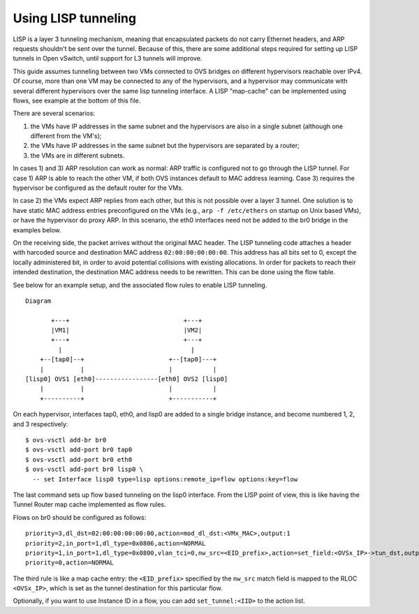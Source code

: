 ..
      Licensed under the Apache License, Version 2.0 (the "License"); you may
      not use this file except in compliance with the License. You may obtain
      a copy of the License at

          http://www.apache.org/licenses/LICENSE-2.0

      Unless required by applicable law or agreed to in writing, software
      distributed under the License is distributed on an "AS IS" BASIS, WITHOUT
      WARRANTIES OR CONDITIONS OF ANY KIND, either express or implied. See the
      License for the specific language governing permissions and limitations
      under the License.

      Convention for heading levels in Open vSwitch documentation:

      =======  Heading 0 (reserved for the title in a document)
      -------  Heading 1
      ~~~~~~~  Heading 2
      +++++++  Heading 3
      '''''''  Heading 4

      Avoid deeper levels because they do not render well.

====================
Using LISP tunneling
====================

LISP is a layer 3 tunneling mechanism, meaning that encapsulated packets do not
carry Ethernet headers, and ARP requests shouldn't be sent over the tunnel.
Because of this, there are some additional steps required for setting up LISP
tunnels in Open vSwitch, until support for L3 tunnels will improve.

This guide assumes tunneling between two VMs connected to OVS bridges on
different hypervisors reachable over IPv4.  Of course, more than one VM may be
connected to any of the hypervisors, and a hypervisor may communicate with
several different hypervisors over the same lisp tunneling interface.  A LISP
"map-cache" can be implemented using flows, see example at the bottom of this
file.

There are several scenarios:

1) the VMs have IP addresses in the same subnet and the hypervisors are also
   in a single subnet (although one different from the VM's);
2) the VMs have IP addresses in the same subnet but the hypervisors are
   separated by a router;
3) the VMs are in different subnets.

In cases 1) and 3) ARP resolution can work as normal: ARP traffic is configured
not to go through the LISP tunnel.  For case 1) ARP is able to reach the other
VM, if both OVS instances default to MAC address learning.  Case 3) requires
the hypervisor be configured as the default router for the VMs.

In case 2) the VMs expect ARP replies from each other, but this is not possible
over a layer 3 tunnel.  One solution is to have static MAC address entries
preconfigured on the VMs (e.g., ``arp -f /etc/ethers`` on startup on Unix based
VMs), or have the hypervisor do proxy ARP.  In this scenario, the eth0
interfaces need not be added to the br0 bridge in the examples below.

On the receiving side, the packet arrives without the original MAC header.  The
LISP tunneling code attaches a header with harcoded source and destination MAC
address ``02:00:00:00:00:00``.  This address has all bits set to 0, except the
locally administered bit, in order to avoid potential collisions with existing
allocations.  In order for packets to reach their intended destination, the
destination MAC address needs to be rewritten.  This can be done using the flow
table.

See below for an example setup, and the associated flow rules to enable LISP
tunneling.

::

    Diagram

           +---+                               +---+
           |VM1|                               |VM2|
           +---+                               +---+
             |                                   |
        +--[tap0]--+                       +--[tap0]---+
        |          |                       |           |
    [lisp0] OVS1 [eth0]-----------------[eth0] OVS2 [lisp0]
        |          |                       |           |
        +----------+                       +-----------+

On each hypervisor, interfaces tap0, eth0, and lisp0 are added to a single
bridge instance, and become numbered 1, 2, and 3 respectively:

::

    $ ovs-vsctl add-br br0
    $ ovs-vsctl add-port br0 tap0
    $ ovs-vsctl add-port br0 eth0
    $ ovs-vsctl add-port br0 lisp0 \
      -- set Interface lisp0 type=lisp options:remote_ip=flow options:key=flow

The last command sets up flow based tunneling on the lisp0 interface.  From
the LISP point of view, this is like having the Tunnel Router map cache
implemented as flow rules.

Flows on br0 should be configured as follows:

::

    priority=3,dl_dst=02:00:00:00:00:00,action=mod_dl_dst:<VMx_MAC>,output:1
    priority=2,in_port=1,dl_type=0x0806,action=NORMAL
    priority=1,in_port=1,dl_type=0x0800,vlan_tci=0,nw_src=<EID_prefix>,action=set_field:<OVSx_IP>->tun_dst,output:3
    priority=0,action=NORMAL

The third rule is like a map cache entry: the ``<EID_prefix>`` specified by the
``nw_src`` match field is mapped to the RLOC ``<OVSx_IP>``, which is set as the
tunnel destination for this particular flow.

Optionally, if you want to use Instance ID in a flow, you can add
``set_tunnel:<IID>`` to the action list.
